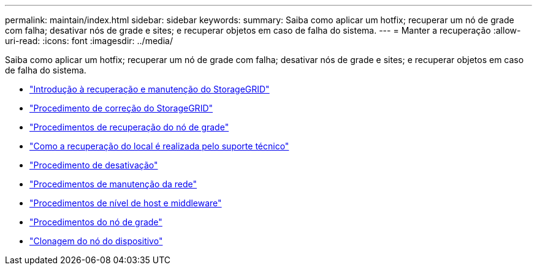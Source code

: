 ---
permalink: maintain/index.html 
sidebar: sidebar 
keywords:  
summary: Saiba como aplicar um hotfix; recuperar um nó de grade com falha; desativar nós de grade e sites; e recuperar objetos em caso de falha do sistema. 
---
= Manter a recuperação
:allow-uri-read: 
:icons: font
:imagesdir: ../media/


[role="lead"]
Saiba como aplicar um hotfix; recuperar um nó de grade com falha; desativar nós de grade e sites; e recuperar objetos em caso de falha do sistema.

* link:introduction-to-storagegrid-recovery-and-maintenance.html["Introdução à recuperação e manutenção do StorageGRID"]
* link:storagegrid-hotfix-procedure.html["Procedimento de correção do StorageGRID"]
* link:grid-node-recovery-procedures.html["Procedimentos de recuperação do nó de grade"]
* link:how-site-recovery-is-performed-by-technical-support.html["Como a recuperação do local é realizada pelo suporte técnico"]
* link:decommission-procedure.html["Procedimento de desativação"]
* link:network-maintenance-procedures.html["Procedimentos de manutenção da rede"]
* link:host-level-and-middleware-procedures.html["Procedimentos de nível de host e middleware"]
* link:grid-node-procedures.html["Procedimentos do nó de grade"]
* link:appliance-node-cloning.html["Clonagem do nó do dispositivo"]

